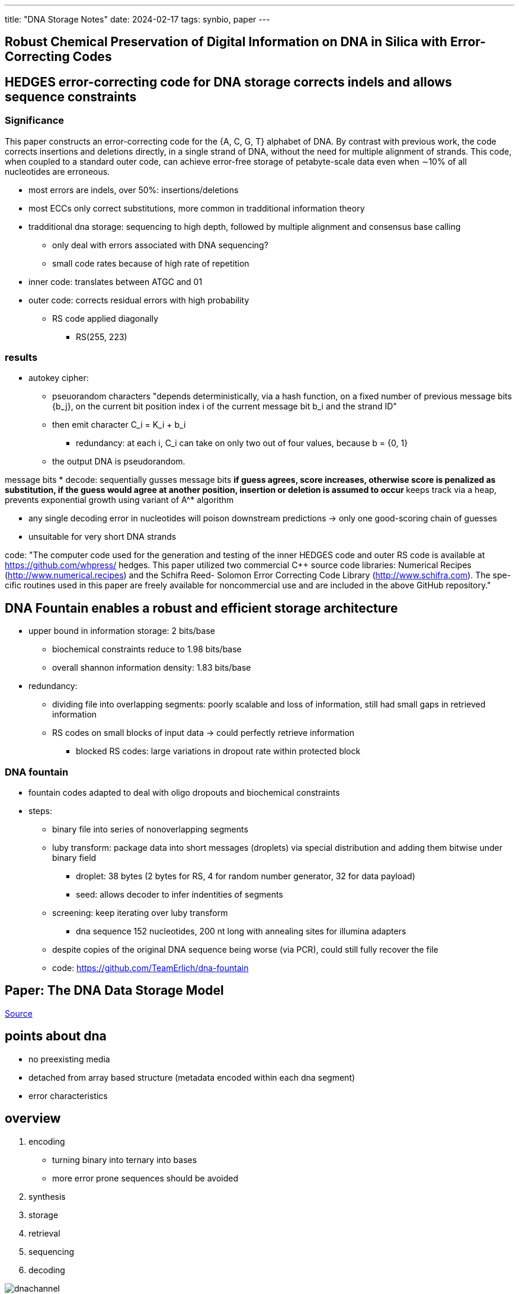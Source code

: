 ---
title: "DNA Storage Notes"
date: 2024-02-17
tags: synbio, paper
---

:toc:

== Robust Chemical Preservation of Digital Information on DNA in Silica with Error-Correcting Codes


== HEDGES error-correcting code for DNA storage corrects indels and allows sequence constraints

=== Significance
This paper constructs an error-correcting code for the {A, C,
G, T} alphabet of DNA. By contrast with previous work, the
code corrects insertions and deletions directly, in a single
strand of DNA, without the need for multiple alignment of
strands. This code, when coupled to a standard outer code, can
achieve error-free storage of petabyte-scale data even when
∼10% of all nucleotides are erroneous.

* most errors are indels, over 50%: insertions/deletions
* most ECCs only correct substitutions, more common in tradditional information theory
* tradditional dna storage: sequencing to high depth, followed by multiple alignment and consensus base calling
** only deal with errors associated with DNA sequencing?
** small code rates because of high rate of repetition

* inner code: translates between ATGC and 01
* outer code: corrects residual errors with high probability
** RS code applied diagonally
*** RS(255, 223)

=== results
* autokey cipher:
** pseuorandom characters "depends deterministically, via a hash function, on a fixed number of previous message bits {b_j}, on the current bit position index i of the current message bit b_i and the strand ID"
** then emit character C_i = K_i + b_i
*** redundancy: at each i, C_i can take on only two out of four values, because b = {0, 1}
** the output DNA is pseudorandom.

message bits
* decode: sequentially gusses message bits
** if guess agrees, score increases, otherwise score is penalized as substitution, if the guess would agree at another position, insertion or deletion is assumed to occur
** keeps track via a heap, prevents exponential growth using variant of A^* algorithm

* any single decoding error in nucleotides will poison downstream predictions -> only one good-scoring chain of guesses

* unsuitable for very short DNA strands

code: "The computer code used for the generation and testing of the inner
HEDGES code and outer RS code is available at https://github.com/whpress/
hedges. This paper utilized two commercial C++ source code libraries:
Numerical Recipes (http://www.numerical.recipes) and the Schifra Reed-
Solomon Error Correcting Code Library (http://www.schifra.com). The spe-
cific routines used in this paper are freely available for noncommercial use and are included in the above GitHub repository."

== DNA Fountain enables a robust and efficient storage architecture
* upper bound in information storage: 2 bits/base
** biochemical constraints reduce to 1.98 bits/base
** overall shannon information density: 1.83 bits/base

* redundancy:
** dividing file into overlapping segments: poorly scalable and loss of information, still had small gaps in retrieved information
** RS codes on small blocks of input data -> could perfectly retrieve information
*** blocked RS codes: large variations in dropout rate within protected block

=== DNA fountain
* fountain codes adapted to deal with oligo dropouts and biochemical constraints
* steps:
** binary file into series of nonoverlapping segments
** luby transform: package data into short messages (droplets) via special distribution and adding them bitwise under binary field
*** droplet: 38 bytes (2 bytes for RS, 4 for random number generator, 32 for data payload)
*** seed: allows decoder to infer indentities of segments
** screening: keep iterating over luby transform
*** dna sequence 152 nucleotides, 200 nt long with annealing sites for illumina adapters

** despite copies of the original DNA sequence being worse (via PCR), could still fully recover the file

** code: https://github.com/TeamErlich/dna-fountain

== Paper: The DNA Data Storage Model

https://www.computer.org/csdl/magazine/co/2023/07/10154188/1O1wUGjK41O[Source]

== points about dna
*  no preexisting media 
*  detached from array based structure (metadata encoded within each dna segment)
*  error characteristics

== overview 
. encoding
    *  turning binary into ternary into bases
    *  more error prone sequences should be avoided
. synthesis
. storage
. retrieval 
. sequencing
. decoding

image::/images/synbio/dnachannel.png[]

== application, presentation, session
*  done in binary 
*  application: how is this storage to be used? 
**  most likely archival 
*  presentation: preparation of bitstreams
*  session: access to the DNA storage interface
**  object based

== DNA channel
*  takes bitstream or digital object from session layer and processes those bits 
*  implemented as software codec
*  when bitstream is presented: 
**  packetization: longest strand of DNA that can be currently made (300 bases), so the bitsreams must be broken down
*** add indices to each segment
** error correction: add redundant information to reduce probability of random errors
*** augment segments (inner code) or add segments (outer code)
** translation: binary to bases 
** transformations: repeated bases (homopolymers), high proportion of G and C and some other patterns can cause errors

== DNA physical layer
*  synthesis (writing)
    - silcon technology based implementations that miniaturize synthesis device
*  storage 
    - store in dry and chemically inert environment
    - organized with physical tape system
*  reading (sequencing)
    - sequencing-by-synthesis: high accuracy, high latency
    - nanopore sequencing: lower latency,  lower accuracy
*  retrieval (important for DNA storage!)
    - easy: read entire archive
    - if multiple objects stored in archive, random access operations are required
* PCR and DNA pull-out with magngetic nanoparticles
** PCR:
*** session layer assign a set of object IDs, and at encoding time channal layer appends a set of predefined DNA base sequences to both ends of a DNA sequence belonging to an object (target sites)
*** probes (short DNA sequences): that complement target site attach to target molecule along with polymerases
*** now the primers enable polymerase to copy target DNA molecules, creating more DNA molecules of the object of interest than other DNA molecukes
*** result is pool of mostly DNA molecules belonging to object we want
** DNA pull-out  
*** channel layer only needs to append the object IDs as target sites at one end of every DNA sequence belonging to an object
*** probes attached to magnetic nanoparticles
*** probes bind to DNA molecules and can separate them

== problem for our team to investigate
*  make retrieval of information easier

== sources
. https://ieeexplore.ieee.org/document/10154188?denied=[The DNA Data Storage Model]

== Paper: Efficiently Enabling Block Semantics and Data Updates in DNA Storage

https://arxiv.org/abs/2212.13447[Source]

== abstract
* storage space into fixed-sized units
* pair of random access PCR primers of length 20 define an independent storage partition, which is managed indepedently of other partitions
* transform internal addressing scheme of a partition into an equivalent PCR-compatible -> run PCR with primers that can be variably elongated to include desired part of internal address
** retrieve a specific block with high accuracy
** 140x reduction in sequencing cost and latency

== introduction
* similarity search
* runtimes for automating wetlab protocols
* provide random access at nearly constant latency via PCR
* current state of the art: key-valye object stores
** pair of primers define kay and arbitrarly sized value stored in molecules tagged with same primers
* large objects stored across many molecules, all of which are retrieved with sufficient uniformity
** internal address: part of molecule that uniquely identify and re-establish order
** object than spans N molecules requires log_4 N bases for indexing
* primers:
** lots of unique combinations but all aren't appropriate
** must be balanced: GC content (50%)
** all primers used in same DNA sample must be significantly different from each other in Hamming distance to avoid amplication of unwanted data
*** minimum pairwise distance (a problem) only around 1000-3000 primers can fit the constraints
* can only chemically distinguish 1000 different objects
* with 1TB of data, the smallest unit of access is 1GB, so we always have to sequence this much DNA, no matter how small the unit we want is
* using longer primers doesn't work: compatible primers scale linearly
* can't build a functional data storage because of:
** allowing arbitrary size, can't easily get small objects
*** high Hamming distance
*** many cycles of PCR
*** object-based design results in flat architechture
**** no logical order/distance metric between objects
*** limiting sequential access to a single object -> random access

paper's proposal: block storage semantics
- each block independently read/written to
- group of consecutive blocks can be efficieetnly retriveed
- numer of mutually compatible primer pairs is limited, internal address space avalible to any pair of primers is virutally unlimited

contributions
- flexibility and constraints of internal address space for pair of primers -> implement block storage sementics
- PCR-compatible indexes to enable random access with primers than can be enlongated
- organize partitions similar to version control
- wetlab evaluation with state-of-the-art DNA storage architecture

== background

=== 2.1 dna storage basics
- dna molecule 300 bases long can store 75 bytes
- have to break down files into shorter molecules, and add an internal address or index

==== 2.1.1 encoding
* using a coding scheme (constrained coding) that
** prevent occurrence of homopolyers
** balance GC content
* unconstrained coding: homopolymers occur with low probability
** significantly increases coding density with practical ranges of error rates
** used in this paper
** handle error types with outer Reed-Solomon ECC codes
* to encode internal address within every molecule
** use more complex constrained coding scheme

image::/images/block/fig1.png[]

* once file split into pieces and encoded into DNA, pair of primers added to end and beginning of each string
** chemical tag that logically group related molecules together, allowing for random access

==== 2.1.2 data retrieval
* PCR used to selectively amplify molecules containing file peices
** molecules isolated using primers
** sequencing produces many DNA strings: reads
** errors are manifested in reads
** sequencing coverage/depth: the higher the coverage, the easier to reconstruct from these reads, but higher cost
* obtained reads clustered based on similarity (should be from same molecule) via Levenshtein distance
* consensus finding algorithm to extract original DNA string

==== 2.1.3 decoding and error correction
* using internal address, binary data used to recreate original file
* errors corrected using Reed-Solomon or LDPC codes
* state of the art architecture treats all DNA molecules as columns in matrix
** seperate DNA molecules created as external ECC code, one codeword rerepsent a row -> high information density it creates strong inter-molecular dependencies

==== 2.1.4 PCR
* doubles number of DNA molecules in every cycle
* three phases: denaturation, annealing, extension
* optimal primer length: 20
* can go to 40 and max length 100
* internal addresses can be very similar, not balanced GC content and repeated base

=== existing data update mechanisms
* direct edits of DNA molecules: limited to updates to single molecule, can only be applied when size of data does not change
* current state of the art orgzanizations have data split across many molecules, significant intermolecular data dependencies
* instead of storing data as nucleotides, store as nicks: rewritable
** but cannot do PCR, sacrificing random access
** storage density is 50-fold lower

== 3 managing internal address space
* pair of primers of length 20
* length of DNA strands: 150
* maximum storage capacity achieved when entire portion of NA used for indexing (no actual data stored)
* density highest when onle one molecule, no index needed (only for tiny objects)
* longer primers reduct information density significantly, loss diminishes linearly with longer strand length

== 3.1 parition architecture
* address space AAA...AAA to TTT...TTT with index length L represented as prefix tree
** index of length L covers addresses from AAA...AAA to TTT...TTT: 1D array of 4^L fixed capacity storage units (payload of one molecule)
**  any contigous byte-range can be statically mapped to contigous index-range and vice versa
* contiguous index-range be can precisely described with few prefixes: AAA to AGT -> AA, AC, AG and AT
* leaf is DNA strand
* maximum information density achieved with all DNA strands have same index length and all indexes present
* any contiguous range of bytes within parition could be retrived quite precisely with single PCR if primers were extended to include part of the index
* future work: to improve efficiency of sequential accesses: set of files could be mapped onto the partition in a manner that tries to optimally align the files to nodes in prefix tree

== 3.2 concentration constraints
* to manage cost of sequencing: every strand in DNA storage should be represented in equal concentrations
** highly concentrated strands will be sequenced at higher coverage while other strands need more sequencing to be represented, wasting resources
** for random black access to work: desired sequences need to be amplified much higher because indexes are similar
** PCR may overwrite their index to desired index, resulting in exponential amplification -> mispriming
*** multiple dna strands, can't use consensus to select which one
** to ensure dominance of desired strands: ensure closet targets in pool are not present in higher concentration
* all nodes at same level of index tree map to similar number of DNA strands and in similar concentrations
** make sure data updates do not compromise this balance

== 4 random block access

== 4.1 general approach
* indexes AAA...AAA to TTT...TTT are not PCR-compatible

image::/images/block/primer.png[]

* prior work: follow maximum information density design -> no control over their structure
* use less dense encoding of indexes, minor loss in information density
* added sparsity provide protection against errors in index

== 4.2 requirements for elongated primers
* every pair of main primer: high mutual distance so can extract target partition regardless of its size and concentration relative to other paritions
** two similar primers: P_a and P_b
*** target data is dominant because of uniform concentration of data within same level of index hierarchy
*** ensuring high distance between indexes, is not as important as it is for main primers
* GC content: primers have slightly more restrictions
** primers are not fixed length: add sparsity to indexes so GC content is uniform with every elongation

== 4.3 PCR-Navigable Index Tree
* prefix tree is randomized (the order of edges): to prevent incomplete, unbalanced, degenerate trees
* sparse out addresses: add extra letter between every two adjacent edges
** perfectly balance the GC content (maximize Hamming distance between sibling nodes)
*** guatantees near perfect GC content and disable indexes of more than 2
* 10-based long internal address: 3% information density loss
** added flexibility reduces sequencing costs

== 4.4 Index Tree Management
* different seeds for different partitions to ensure vastly different trees to avoid unwanted molecular interactions

== 5 Data Updates in DNA Storage
* low-latency enzymatic synthesis

== 5.1 naive
* throw away old data, update software to just use new primers
* problems:
** recreate parition (expensive, arbitrary amount of information)
** wasting primres

== 5.2 versioning
* updates logged as ordered series of incremental patches
* minimal set of DNA molecules at same concentration
* application of updates done in software, not in-situ chemically
* how should updates be tagged and their primers?
* how to retrieve updated DNA and how to mix original DNA with updated DNA

== 5.3 placement of updates in address space
* updates in their own partition with dedicated set of primers
* have to potentially read all updates, none of which apply to data (becaues data might have been updated)
* updates embedded into address space of each primer pair -> reading updated data requires single PCR
** but have to read all data under same primer pair -> lots of data
* final: data and updates interwoven
** allocate blocks for updates, some unused, overflow data is given a pointer
*** object with prefix ACGT: original object at ACGTA, first update: ACGTC, second update ACGTG
**** link between data and updates, no bookkeeping
*** PCR uses primers with ACGT, software understands how to patch everything together

== 5.4 structure and semantics of updates
* ensure concentrations of original DNA and updates are similar as possible
* application of updates delegated to end-user or upper-application

== 5.5 physically mixing data and updates
* directly impacts cost of sequencing

== 6 methodology (skipped for now)

== 7 results

== 7.1 baseline random access
* sequencing of 99.66% unwanted data

== 7.2 random block access
* mispriming is an issue with similar primers
* most errors caused by blocks amplified through mispriming

== 7.3 sequencing cost reduction
* ability to retrieve individual data blocks
* sequencing cost is proportional to size of sequencing cost

== 7.4 sequencing latency reduction
* ability to select given block, but latency depends on partition size and sequencing technology
** block based: retrivign single block reduces number of runs needed
* NGS: sequencing output only avalible at end of run
* nanopore: output size dependent, continuosly produced and analyzed in real time
* post-sequencing/data movement and software decoding time also reduced (not a bottleneck so doesn't really matter)

== 7.5 cost of creating and retrieving updates
* naive system: new updated copy of entire partition and assigns new primer
* our system: precise access retrieves data and updates for specific block

== 7.6 mixing data and updates
* possible to keep concentrations of data and updates similar

== 7.7 scalabilty and limitations !!
=== 7.7.1 block count
* extend both primers instead of one
** two-sided extension by 10 characters -> 1024^2 addressable blocks, same order of magnitude as modern SSDs

=== 7.7.2 block size
* mispriming depends on number of blocks and structure and sparsity of their indexes
* no limits on block size

=== 7.73 partition count
* prevent mispriming: two PCR cycles
** first main primers
** second elongated primers
* zipfan distrbution: many blocks never accessed, few accessed very frequently

== 8 decoding procedure
* extract substring between elongated forward primer and reverse primer (payload)
* cluster payloads as per Rashtchian
* in descending order of cluster size: trace reconstruction using double sided BMA algorithm

== 8.1 handing of mispriming during pcr
* incorrectly amplified strands: indexes that were very close to indexes of target block in edit distance (2-3), rather than hamming
* to an extent, can be corrected through error correction codes

== 9 related work
* nested PCRs
** don't support multiplex-PCR (this does)
* nested PCR is only two levels deep, this is 6 levels deep

== conclusion
* slow storage media (DNA) so should do update applications in software


== Paper: Spatially Selective Electrochemical Cleavage of a Polymerase-Nucleotide Conjugate
** abstract
- enzymatic methods: functional, enzymatic, environmental advantages over phosphoramidite synthesis
    - must be parallelized -> polymerase-nucleotide conjugate cleaved using electrochemical oxidation on microelectrode array
    - developed conjugate maintains polymerase activity toward surface bound substrates with single base control
    - at scale

** intro
- phosphoramidite synthesis: high-throughput
  - expensive, environmentally hazardous organic solvents
- TdT: template-independent polymerase used for extension of growing ssDNA with dNTP
- deblocking: via chemical or photochemical means
  - this paper: electrochemical
- Jung: spatially selective deblocking of 3'aminoxy-protested oligonucleotide with nitrous acid produced along electrochemically generated pH gradient -> lay out pathway to paralization
- extension step: single step dNTP incorporation yeilds with TdT mutants are below those for phosphoramidite synthesis
- electrochemical deblocking step: regulate local nitrosamine concentrations and exposure times to avoid base-substitution in synthesized oligonucleotides
  - need additional engineering of mutant TdT polymerase and develoment of deprotection system


== notes for pitches

Cloud storage is ubiquitous. In addition to cloud storage data centers operated by technology companies and data-critical (healthcare, finance, and government) organizations, these entities must deal with a growing reliance on storing a lot of information that is rarely changed but required to be stored for long periods of time. This is referred to as an information explosion. We are predicted to generate around 180 zettabytes of information, with 22 zettabytes of data being shipped around, 60% in the form of hard drives.

What is long term storage? Long term storage is defined as storage that can persist information without the requirement for constant electricity. Silicon based long term storage includes: external hard drives, flash drives, CDs which last around 5-20 years. Silicon based storage works broadly like this: file is turned into a stream of bits of 0s or 1s, and these bits are stored as charges based on the binary encoding, then after these bits have been encoded, the storage media is stored in conditions that try to preserve this charge. Ubiquitous storage in the form of "the cloud" is becoming an everyday norm because most people do not wanna lug around pieces of storage. But cloud storage isn't really in the cloud. Cloud storage is stored in giant buildings full of hard drives, some buildings taking up "nearly 200 acres of land apiece". In addition, because Google and Microsoft promise that your data is preserved, multiple copies of your data is written to different data centers. Multiply that process a few times, and you can see that cloud data centers get hot, which requires lots of cooling, resulting in data centers using as much energy as an airline. It's not that the actual storage that requires so much cooling, but the computers that write all that data to disk which must be cooled. While these data centers account for around 2% of global energy usage, and because information is growing rapidly, these data centers will continue to eat up more land and energy. Generally speaking, data centers have reached their peak efficiency with the level of scalability require, which we can implicitly observe from Moore's Law.

DNA storage is an emerging technology for long term storage. Generally the steps of storing information into DNA goes as follows: are encoding, synthesis, storage, retrieval, and decoding. Compared to traditional long term storage mediums, DNA is more:

1. durable: if stored in optimal conditions and dehydrated, DNA can possibly endure for millions of years.
2. dense: up to 10^{19} bits per cubic centimeter, which is eight times more dense than other storage media.
3. energy efficient: due to the failure rate of current long term storage media, such as charges flipping, I predict less energy will be needed to store information in DNA molecules because we can store less copies of data given DNA's density. In fact, there are estimates that "it could reduce the energy consumption by 1,000 times compared to today's data centres"footnote:[https://www.nature.com/articles/d42473-022-00319-3].

Currently DNA storage the most durable and dense storage medium we have. However, it is not a easily scalable technology, which is what I believe synthetic biology can help with. Current industry standards of DNA synthesis is done through chemical means, phosphoramidite synthesis. Phosphoramidite synthesis is expensive and requires the use of toxic organic solvents. With sequencing, because DNA is so dense, if implemented with a naive storage model, it's easy for too much data to be sequenced because we may have to sequence an entire DNa molecule to get at a few bases in the middle of the molecule. This results in the output from sequencing to be wasted. And lastly, because mutating DNA in the wet lab is prone to mistakes and slower than traditional long term storage, this is another roadblock in realizing DNA as a long term storage medium.

Thus, because synthesis and sequencing remain as bottlenecks for using DNA as storage, our solution is to design a scalable DNA storage process with improved synthesis and storage.

An emerging method of DNA synthesis is enzymatic DNA synthesis with the use of TdT (template-independent polymerase). Aachen 2020 successfully demonstrated the use of TdT to synthesize DNA. We can go further to parallelize this process with an microelectrode array; this will be driven by wet lab.

To improve storage, our dry lab will implement block based semantics with elongated primers and an update system with "patches". Dry lab will also either write software or use open source code to encode and decode information into bases and deal with error correction, based on time constraints.

Why enzymatic DNA synthesis?
* terminal deoxynucleotidyl transferase (TdT) is the enzyme behind enzymatic DNA synthesis:
  . does not require preexisting strand of DNA
  . Uses soft chemicals
  . Provides kinetic control with enzymes
  . produce longer strands than with chemical synthesisfootnote:[https://www.forbes.com/sites/johncumbers/2022/03/25/dna-synthesis-goes-green/?sh=49f785fb532c]

* of course some downsides include that different bases add differently, which is an issue Aachen tackled.

Why block based semantics and updates via patches?

A flat key-value object based architecture forces the user to sequence an entire unit of random access, whether they want all that information or not. This results in a lot of waste because DNA is very dense.

With block based semantics:

* we design primers designed with main prefix and extended bases representing blocks:
** retrieve a block in a partition with higher accuracy
** blocks can be smaller than the unit of random access: sequencing smaller blocks of data
** reductions in sequencing cost and latency
** ability for sequential access by elongating a primer, similarly done in array based storage (tradditional storage mediums)
** primers based on tree based structure

* versioning: only write updates as new DNA molecule and tag with appropriate primer
** updates applied in software is: faster, more reliable

* based on Aachen's work, we can first set up the enzymatic DNA synthesis process as described by Church's paper.
* then to demonstrate improvement, we work on creating the novel, cleavable polymerase-nucleotide conjugate which allows for attachment to the microelectrode array, while maintaining the activity of the TdT enzyme.
** this allows for electrochemical cleavage/deblocking.
** compared to parallelized methods that rely on kinetic competitions, polymerase-nucleotide conjugate allows for single-base additions and the ability to further extend the oligonucleotide.
** electrochemical control vs. nitrous acid-mediated deblocking also means we don't rely on environmentally hazardous chemicals

We can employ the engineering cycle with our software algorithms, which we can referred to as the software codec. 

There needs to be a process for: 
1. Encoding
* requires generating primers to implement the block based semantics (via Hamming/Edit distance constraints and chemistry constraints like GC content) and splitting a file across several DNA molecules if necessary

2. Decoding
* error correction, reconstructing the file and applying update patches

3. Updating data
* because we aren't applying updates chemically, instead reading a DNA molecule gives us the original information and updates, which with long term storage shouldn't be alot. Using algorithms we can apply these updates to produce the final version of the data with updates applied.

For Modelling, we can model:

* the TdT enzyme using Michals-Menten kinetics
* how likely a primer is to "misprime" meaning the wrong primer is amplified, with protein modelling.
* optimal concentrations of DNA molecules are required to keep sequencing costs low and 
** this requires a feedback loop of wet lab giving us data from "Amplify-then-Measure" then dry lab using these numbers to estimate the costs of sequencing based on concentrations
* optimal conditions of added different bases

This project is very much interdisciplinary, so we must reach to many experts. Our wet lab portion is also chemistry heavy, so I have listed to chemistry professors who I believe will be very helpful.

* Specialists:
** Electrochemistry: Dr. Eva Nichols (UBC)
** Synthetic DNA: Dr. David Perrin (UBC)
** Data management: Dr. Richard Arias-Hernández (UBC)
** Bioinformatics (Error correction): Dr. Jiarui Ding (UBC)
* Outreach
** Education:
*** Computation and Information
*** DNA Storage
* BC Government, Hospitals
* Cloud storage companies

=== Current Long Term Storage
* https://en.wikipedia.org/wiki/Zettabyte_Era
* https://mit-serc.pubpub.org/pub/the-cloud-is-material/release/1
* https://contenteratechspace.com/6-best-ways-for-long-term-data-storage/
* https://medium.com/stanford-magazine/carbon-and-the-cloud-d6f481b79dfe
* https://www.cbc.ca/radio/spark/digital-data-has-an-environmental-cost-calling-it-the-cloud-conceals-that-researcher-says-1.6641268
* https://thereader.mitpress.mit.edu/the-staggering-ecological-impacts-of-computation-and-the-cloud/

=== DNA storage
* https://www.ncbi.nlm.nih.gov/pmc/articles/PMC10296570
* https://www.computer.org/csdl/magazine/co/2023/07/10154188/1O1wUGjK41O
* https://www.nature.com/articles/d42473-022-00319


=== Wet lab
* https://www.nature.com/articles/s41467-019-10258-1[Terminator-free template-independent enzymatic DNA synthesis for digital information storage]
* https://2021.igem.org/Team:Aachen
* https://pubs.acs.org/doi/10.1021/acssynbio.3c00044[Spatially Selective Electrochemical Cleavage of a Polymerase-Nucleotide Conjugate]
* https://www.ncbi.nlm.nih.gov/pmc/articles/PMC8288405/

* this approach is chemistry heavy, so based on the skills of our wet lab, we can also engineer yeast cells to produce DNA and store data in artifical chromosomes, as demonstrated by Yuanfootnote:[https://www.ncbi.nlm.nih.gov/pmc/articles/PMC8288405/]

=== Dry Lab
* https://www.nature.com/articles/srep14138
* https://arxiv.org/abs/2212.13447

